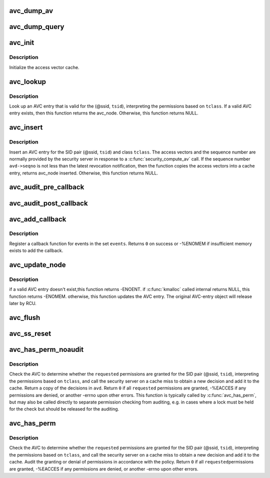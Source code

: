 .. -*- coding: utf-8; mode: rst -*-
.. src-file: security/selinux/avc.c

.. _`avc_dump_av`:

avc_dump_av
===========

.. c:function:: void avc_dump_av(struct audit_buffer *ab, u16 tclass, u32 av)

    Display an access vector in human-readable form.

    :param ab:
        *undescribed*
    :type ab: struct audit_buffer \*

    :param tclass:
        target security class
    :type tclass: u16

    :param av:
        access vector
    :type av: u32

.. _`avc_dump_query`:

avc_dump_query
==============

.. c:function:: void avc_dump_query(struct audit_buffer *ab, struct selinux_state *state, u32 ssid, u32 tsid, u16 tclass)

    Display a SID pair and a class in human-readable form.

    :param ab:
        *undescribed*
    :type ab: struct audit_buffer \*

    :param state:
        *undescribed*
    :type state: struct selinux_state \*

    :param ssid:
        source security identifier
    :type ssid: u32

    :param tsid:
        target security identifier
    :type tsid: u32

    :param tclass:
        target security class
    :type tclass: u16

.. _`avc_init`:

avc_init
========

.. c:function:: void avc_init( void)

    Initialize the AVC.

    :param void:
        no arguments
    :type void: 

.. _`avc_init.description`:

Description
-----------

Initialize the access vector cache.

.. _`avc_lookup`:

avc_lookup
==========

.. c:function:: struct avc_node *avc_lookup(struct selinux_avc *avc, u32 ssid, u32 tsid, u16 tclass)

    Look up an AVC entry.

    :param avc:
        *undescribed*
    :type avc: struct selinux_avc \*

    :param ssid:
        source security identifier
    :type ssid: u32

    :param tsid:
        target security identifier
    :type tsid: u32

    :param tclass:
        target security class
    :type tclass: u16

.. _`avc_lookup.description`:

Description
-----------

Look up an AVC entry that is valid for the
(@ssid, \ ``tsid``\ ), interpreting the permissions
based on \ ``tclass``\ .  If a valid AVC entry exists,
then this function returns the avc_node.
Otherwise, this function returns NULL.

.. _`avc_insert`:

avc_insert
==========

.. c:function:: struct avc_node *avc_insert(struct selinux_avc *avc, u32 ssid, u32 tsid, u16 tclass, struct av_decision *avd, struct avc_xperms_node *xp_node)

    Insert an AVC entry.

    :param avc:
        *undescribed*
    :type avc: struct selinux_avc \*

    :param ssid:
        source security identifier
    :type ssid: u32

    :param tsid:
        target security identifier
    :type tsid: u32

    :param tclass:
        target security class
    :type tclass: u16

    :param avd:
        resulting av decision
    :type avd: struct av_decision \*

    :param xp_node:
        resulting extended permissions
    :type xp_node: struct avc_xperms_node \*

.. _`avc_insert.description`:

Description
-----------

Insert an AVC entry for the SID pair
(@ssid, \ ``tsid``\ ) and class \ ``tclass``\ .
The access vectors and the sequence number are
normally provided by the security server in
response to a \ :c:func:`security_compute_av`\  call.  If the
sequence number \ ``avd->seqno``\  is not less than the latest
revocation notification, then the function copies
the access vectors into a cache entry, returns
avc_node inserted. Otherwise, this function returns NULL.

.. _`avc_audit_pre_callback`:

avc_audit_pre_callback
======================

.. c:function:: void avc_audit_pre_callback(struct audit_buffer *ab, void *a)

    SELinux specific information will be called by generic audit code

    :param ab:
        the audit buffer
    :type ab: struct audit_buffer \*

    :param a:
        audit_data
    :type a: void \*

.. _`avc_audit_post_callback`:

avc_audit_post_callback
=======================

.. c:function:: void avc_audit_post_callback(struct audit_buffer *ab, void *a)

    SELinux specific information will be called by generic audit code

    :param ab:
        the audit buffer
    :type ab: struct audit_buffer \*

    :param a:
        audit_data
    :type a: void \*

.. _`avc_add_callback`:

avc_add_callback
================

.. c:function:: int avc_add_callback(int (*callback)(u32 event), u32 events)

    Register a callback for security events.

    :param int (\*callback)(u32 event):
        callback function

    :param events:
        security events
    :type events: u32

.. _`avc_add_callback.description`:

Description
-----------

Register a callback function for events in the set \ ``events``\ .
Returns \ ``0``\  on success or -%ENOMEM if insufficient memory
exists to add the callback.

.. _`avc_update_node`:

avc_update_node
===============

.. c:function:: int avc_update_node(struct selinux_avc *avc, u32 event, u32 perms, u8 driver, u8 xperm, u32 ssid, u32 tsid, u16 tclass, u32 seqno, struct extended_perms_decision *xpd, u32 flags)

    :param avc:
        *undescribed*
    :type avc: struct selinux_avc \*

    :param event:
        Updating event
    :type event: u32

    :param perms:
        Permission mask bits
    :type perms: u32

    :param driver:
        *undescribed*
    :type driver: u8

    :param xperm:
        *undescribed*
    :type xperm: u8

    :param ssid:
        identifier of an AVC entry
    :type ssid: u32

    :param tsid:
        *undescribed*
    :type tsid: u32

    :param tclass:
        *undescribed*
    :type tclass: u16

    :param seqno:
        sequence number when decision was made
    :type seqno: u32

    :param xpd:
        extended_perms_decision to be added to the node
    :type xpd: struct extended_perms_decision \*

    :param flags:
        *undescribed*
    :type flags: u32

.. _`avc_update_node.description`:

Description
-----------

if a valid AVC entry doesn't exist,this function returns -ENOENT.
if \ :c:func:`kmalloc`\  called internal returns NULL, this function returns -ENOMEM.
otherwise, this function updates the AVC entry. The original AVC-entry object
will release later by RCU.

.. _`avc_flush`:

avc_flush
=========

.. c:function:: void avc_flush(struct selinux_avc *avc)

    Flush the cache

    :param avc:
        *undescribed*
    :type avc: struct selinux_avc \*

.. _`avc_ss_reset`:

avc_ss_reset
============

.. c:function:: int avc_ss_reset(struct selinux_avc *avc, u32 seqno)

    Flush the cache and revalidate migrated permissions.

    :param avc:
        *undescribed*
    :type avc: struct selinux_avc \*

    :param seqno:
        policy sequence number
    :type seqno: u32

.. _`avc_has_perm_noaudit`:

avc_has_perm_noaudit
====================

.. c:function:: int avc_has_perm_noaudit(struct selinux_state *state, u32 ssid, u32 tsid, u16 tclass, u32 requested, unsigned int flags, struct av_decision *avd)

    Check permissions but perform no auditing.

    :param state:
        *undescribed*
    :type state: struct selinux_state \*

    :param ssid:
        source security identifier
    :type ssid: u32

    :param tsid:
        target security identifier
    :type tsid: u32

    :param tclass:
        target security class
    :type tclass: u16

    :param requested:
        requested permissions, interpreted based on \ ``tclass``\ 
    :type requested: u32

    :param flags:
        AVC_STRICT or 0
    :type flags: unsigned int

    :param avd:
        access vector decisions
    :type avd: struct av_decision \*

.. _`avc_has_perm_noaudit.description`:

Description
-----------

Check the AVC to determine whether the \ ``requested``\  permissions are granted
for the SID pair (@ssid, \ ``tsid``\ ), interpreting the permissions
based on \ ``tclass``\ , and call the security server on a cache miss to obtain
a new decision and add it to the cache.  Return a copy of the decisions
in \ ``avd``\ .  Return \ ``0``\  if all \ ``requested``\  permissions are granted,
-%EACCES if any permissions are denied, or another -errno upon
other errors.  This function is typically called by \ :c:func:`avc_has_perm`\ ,
but may also be called directly to separate permission checking from
auditing, e.g. in cases where a lock must be held for the check but
should be released for the auditing.

.. _`avc_has_perm`:

avc_has_perm
============

.. c:function:: int avc_has_perm(struct selinux_state *state, u32 ssid, u32 tsid, u16 tclass, u32 requested, struct common_audit_data *auditdata)

    Check permissions and perform any appropriate auditing.

    :param state:
        *undescribed*
    :type state: struct selinux_state \*

    :param ssid:
        source security identifier
    :type ssid: u32

    :param tsid:
        target security identifier
    :type tsid: u32

    :param tclass:
        target security class
    :type tclass: u16

    :param requested:
        requested permissions, interpreted based on \ ``tclass``\ 
    :type requested: u32

    :param auditdata:
        auxiliary audit data
    :type auditdata: struct common_audit_data \*

.. _`avc_has_perm.description`:

Description
-----------

Check the AVC to determine whether the \ ``requested``\  permissions are granted
for the SID pair (@ssid, \ ``tsid``\ ), interpreting the permissions
based on \ ``tclass``\ , and call the security server on a cache miss to obtain
a new decision and add it to the cache.  Audit the granting or denial of
permissions in accordance with the policy.  Return \ ``0``\  if all \ ``requested``\ 
permissions are granted, -%EACCES if any permissions are denied, or
another -errno upon other errors.

.. This file was automatic generated / don't edit.

